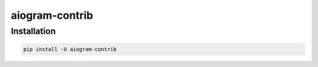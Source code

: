 
###############
aiogram-contrib
###############

Installation
------------

..  code-block:: bash

    pip install -U aiogram-contrib
